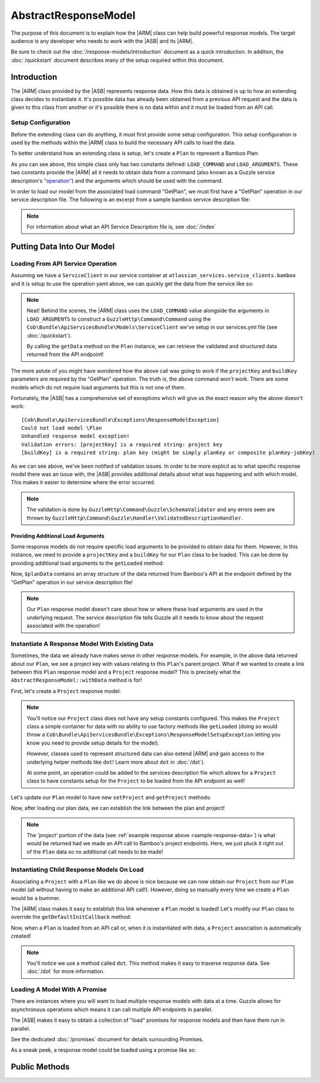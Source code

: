 =====================
AbstractResponseModel
=====================

The purpose of this document is to explain how the |ARM| class can help build
powerful response models. The target audience is any developer who needs to work
with the |ASB| and its |ARM|.

Be sure to check out the :doc:`/response-models/introduction` document as a
quick introduction. In addition, the :doc:`/quickstart` document describes many
of the setup required within this document.

Introduction
------------

The |ARM| class provided by the |ASB| represents response data. How this data is
obtained is up to how an extending class decides to instantiate it. It's
possible data has already been obtained from a previous API request and the data
is given to this class from another or it's possible there is no data within and
it must be loaded from an API call.

Setup Configuration
===================

Before the extending class can do anything, it must first provide some setup
configuration. This setup configuration is used by the methods within the
|ARM| class to build the necessary API calls to load the data.

To better understand how an extending class is setup, let's create a ``Plan``
to represent a Bamboo Plan:

.. code-block:: php
    :linenos:

    <?php

    use Cob\Bundle\ApiServicesBundle\Models\AbstractResponseModel;

    class Plan extends AbstractResponseModel
    {
        const LOAD_COMMAND   = 'GetPlan';
        const LOAD_ARGUMENTS = [];
    }

As you can see above, this simple class only has two constants defined:
``LOAD_COMMAND`` and ``LOAD_ARGUMENTS``. These two constants provide the
|ARM| all it needs to obtain data from a command (also known
as a Guzzle service description's `"operation"`_) and the arguments which should
be used with the command.

.. _"operation": https://guzzle3.readthedocs.io/webservice-client/guzzle-service-descriptions.html#operations

In order to load our model from the associated load command "GetPlan", we must
first have a "GetPlan" operation in our service description file. The following
is an excerpt from a sample bamboo service description file:

.. code-block:: yaml
    :linenos:

    name: atlassian_services.descriptions.bamboo
    apiVersion: latest
    baseUri: https://bamboo.sentryds.com
    description: API for obtaining information from bamboo
    operations:
      GetPlan:
        httpMethod: GET
        uri: /rest/api/latest/plan/{projectKey}-{buildKey}{?expand}
        summary: >
          Method used to list all plans on Bamboo service that user is allowed to see (READ permission)
          See https://developer.atlassian.com/server/bamboo/bamboo-rest-resources/#plan-service
        responseClass: JSONResponse
        parameters:
          projectKey:
            type: string
            description: project key
            location: uri
            required: true
          buildKey:
            type: string
            description: plan key (might be simply planKey or composite planKey-jobKey)
            location: uri
            required: true
          expand:
            type: string
            description: >
              Used to have bamboo generate additional details. Possible expand parameters:
                actions, stages, branches, variableContext
            location: uri

.. note::

    For information about what an API Service Description file is, see
    :doc:`/index`

Putting Data Into Our Model
---------------------------

Loading From API Service Operation
==================================

Assuming we have a ``ServiceClient`` in our service container at
``atlassian_services.service_clients.bamboo`` and it is setup to use the
operation yaml above, we can quickly get the data from the service like so:

.. code-block:: php
    :linenos:

    <?php

    use \Plan;

    ...

    $client = $this->getContainer()->get('atlassian_services.service_clients.bamboo');
    $data = Plan::getLoaded($this->client)->getData();

.. note::

    Neat! Behind the scenes, the |ARM| class uses the
    ``LOAD_COMMAND`` value alongside the arguments in ``LOAD_ARGUMENTS`` to
    construct a ``GuzzleHttp\Command\Command`` using the
    ``Cob\Bundle\ApiServicesBundle\Models\ServiceClient`` we've setup in our
    services.yml file (see :doc:`/quickstart`).

    By calling the ``getData`` method on the ``Plan`` instance, we can retrieve
    the validated and structured data returned from the API endpoint!

The more astute of you might have wondered how the above call was going to work
if the ``projectKey`` and ``buildKey`` parameters are required by the "GetPlan"
operation. The truth is, the above command *won't* work. There are some models
which do not require load arguments but this is not one of them.

Fortunately, the |ASB| has a comprehensive set of exceptions which
will give us the exact reason why the above doesn't work::

    [Cob\Bundle\ApiServicesBundle\Exceptions\ResponseModelException]
    Could not load model \Plan
    Unhandled response model exception!
    Validation errors: [projectKey] is a required string: project key
    [buildKey] is a required string: plan key (might be simply planKey or composite planKey-jobKey)

As we can see above, we've been notified of validation issues. In order to be
more explicit as to what specific response model there was an issue with, the
|ASB| provides additional details about what was happening and with
which model. This makes it easier to determine where the error occurred.

.. note::

    The validation is done by ``GuzzleHttp\Command\Guzzle\SchemaValidator``
    and any errors seen are thrown by
    ``GuzzleHttp\Command\Guzzle\Handler\ValidatedDescriptionHandler``.

Providing Additional Load Arguments
^^^^^^^^^^^^^^^^^^^^^^^^^^^^^^^^^^^

Some response models do not require specific load arguments to be provided to
obtain data for them. However, in this instance, we need to provide a
``projectKey`` and a ``buildKey`` for our ``Plan`` class to be loaded. This can
be done by providing additional load arguments to the ``getLoaded`` method:

.. code-block:: php
    :linenos:
    :emphasize-lines: 10-13

    <?php

    use \Plan;

    ...

    $client = $this->getContainer()->get('atlassian_services.service_clients.bamboo');
    $plan = Plan::getLoaded(
        $this->getClient(),
        [
            'projectKey' => 'CORE',
            'buildKey'   => 'CBU'
        ]
    );
    $planData = $plan->getData();

Now, ``$planData`` contains an array structure of the data returned from
Bamboo's API at the endpoint defined by the "GetPlan" operation in our service
description file!

.. _sample-response-data:

.. code-block:: javascript
    :linenos:

    {
      "expand": "actions,stages,branches,variableContext",
      "projectKey": "CORE",
      "projectName": "CORE",
      "project": {
        "key": "CORE",
        "name": "CORE",
        "description": "",
        "link": {
          "href": "https:\/\/bamboo.mywebsite.com\/rest\/api\/latest\/project\/CORE",
          "rel": "self"
        }
      },
      "description": "Unit Tests for the CoreBundle",
      "shortName": "CoreBundle",
      "buildName": "CoreBundle",
      "shortKey": "CBU",
      "type": "chain",
      "enabled": true,
      "link": {
        "href": "https:\/\/bamboo.mywebsite.com\/rest\/api\/latest\/plan\/CORE-CBU",
        "rel": "self"
      },

    ...

    }

.. note::

    Our ``Plan`` response model doesn't care about how or where these load
    arguments are used in the underlying request. The service description file
    tells Guzzle all it needs to know about the request associated with the
    operation!

Instantiate A Response Model With Existing Data
===============================================

Sometimes, the data we already have makes sense in other response models. For
example, in the above data returned about our ``Plan``, we see a project key
with values relating to this ``Plan``'s parent project. What if we wanted to
create a link between this ``Plan`` response model and a ``Project`` response
model? This is precisely what the ``AbstractResponseModel::withData`` method is
for!

First, let's create a ``Project`` response model:

.. code-block:: php
    :linenos:

    <?php

    use Cob\Bundle\ApiServicesBundle\Models\AbstractResponseModel;

    class Project extends AbstractResponseModel
    {
    }

.. note::

    You'll notice our ``Project`` class does not have any setup constants
    configured. This makes the ``Project`` class a simple container for data
    with no ability to use factory methods like ``getLoaded`` (doing so would
    throw a ``Cob\Bundle\ApiServicesBundle\Exceptions\ResponseModelSetupException``
    letting you know you need to provide setup details for the model).

    However, classes used to represent structured data can also extend
    |ARM| and gain access to the underlying helper methods
    like ``dot``! Learn more about ``dot`` in :doc:`/dot`).

    At some point, an operation could be added to the services description file
    which allows for a ``Project`` class to have constants setup for the
    ``Project`` to be loaded from the API endpoint as well!

Let's update our ``Plan`` model to have new ``setProject`` and ``getProject``
methods:


.. code-block:: php
    :linenos:
    :emphasize-lines: 13-21

    <?php

    use Cob\Bundle\ApiServicesBundle\Models\AbstractResponseModel;
    use Project;

    class Plan extends AbstractResponseModel
    {
        const LOAD_COMMAND   = 'GetPlan';
        const LOAD_ARGUMENTS = [];

        private $project;

        public function setProject(Project $project)
        {
            $this->project = $project;
        }

        public function getProject(): Project
        {
            return $this->project;
        }
    }

Now, after loading our plan data, we can establish the link between the plan
and project!

.. code-block:: php
    :linenos:
    :emphasize-lines: 17-23

    <?php

    use \Plan;
    use \Project;

    ...

    $client = $this->getContainer()->get('atlassian_services.service_clients.bamboo');
    $plan = Plan::getLoaded(
        $this->getClient(),
        [
            'projectKey' => 'CORE',
            'buildKey' => 'CBU'
        ]
    );

    //We have the project data so let's instantiate it using the withData method!
    $project = Project::withData(
        $this->getClient(),
        $plan->dot('project') //data specific to the Project.
    );

    $plan->setProject($project);

.. note::

    The `'project'` portion of the data (see
    :ref:`example response above <sample-response-data>`) is what would be
    returned had we made an API call to Bamboo's project endpoints. Here, we
    just pluck it right out of the ``Plan`` data so no additional call needs to
    be made!

Instantiating Child Response Models On Load
===========================================

Associating a ``Project`` with a ``Plan`` like we do above is nice because we
can now obtain our ``Project`` from our ``Plan`` model (all without having to
make an additional API call!). However, doing so manually every time we create
a ``Plan`` would be a bummer.

The |ARM| class makes it easy to establish this link
whenever a ``Plan`` model is loaded! Let's modify our ``Plan`` class to override
the ``getDefaultInitCallback`` method:

.. code-block:: php
    :linenos:
    :emphasize-lines: 25-41

    <?php

    namespace Sentry\Bundle\AtlassianServicesBundle\Models\Bamboo\Response;

    use Sentry\Bundle\ApiServicesBundle\Models\AbstractResponseModel;
    use Sentry\Bundle\AtlassianServicesBundle\Models\Bamboo\Response\Project;

    class Plan extends AbstractResponseModel
    {
        const LOAD_COMMAND   = 'GetPlan';
        const LOAD_ARGUMENTS = [];

        private $project;

        public function setProject(Project $project)
        {
            $this->project = $project;
        }

        public function getProject(): Project
        {
            return $this->project;
        }

        /**
         * @inheritDoc
         */
        public function getDefaultInitCallback()
        {
            return static function (Plan $plan) {
                $project = $plan->dot('project');
                if ($project) {
                    $plan->setParentProject(
                        Project::withData(
                            $plan->getClient(),
                            $project
                        )
                    );
                }
            };
        }

    }

Now, when a ``Plan`` is loaded from an API call or, when it is instantiated with
data, a ``Project`` association is automatically created!

.. note::

    You'll notice we use a method called ``dot``. This method makes it easy to
    traverse response data. See :doc:`/dot` for more information.

Loading A Model With A Promise
==============================

There are instances where you will want to load multiple response models with
data at a time. Guzzle allows for asynchronous operations which means it can
call multiple API endpoints in parallel.

The |ASB| makes it easy to obtain a collection of "load" promises
for response models and then have them run in parallel.

See the dedicated :doc:`/promises` document for details surrounding Promises.

As a sneak peek, a response model could be loaded using a promise like so:

.. code-block:: php
    :linenos:

    $plan = Plan::getUsingPromise(
        $this->getClient(),
        $promise, //set by reference
        null, //the parent model; not set in this case
        [
            'projectKey' => 'CORE',
            'buildKey' => 'CBU'
        ]
    );

    $plan->getData(); //empty

    $promise->wait();

    $plan->getData(); //normal plan data

Public Methods
--------------

.. php:method:: addInitCallback(callable $initCallback)

    Add a callback to be run after data is set in a model (either through
    ``withData`` or after it is loaded from an API endpoint or cache).

    :param callable $initCallback:

.. php:method:: dot(string $key, $default = false, $data = null)

    Helper method which aids in the traversal of data within the response model.

    If a dot path has been resolved before, the value is returned without
    having to traverse the data structure thanks to caching.

    Example:

     .. code-block:: php

         $data = [
            'one' => 1,
            'parent' => [
                'child1' => [
                     'child2' => true
                ]
            ]
         ];

         $this->dot('one'); //1
         $this->dot('parent'); //['child1' => ['child2' => true]]
         $this->dot('parent.child1'); //['child2' => true]
         $this->dot('parent.child1.child2'); //true
         $this->dot('parent.child1.child3'); //false
         this->dot('parent.child1.child3', 'my_default'); //'my_default'

    :param string $key: the key to use as the path to find the data
    :param false|mixed $default: if the key path cannot be found, or if the key
      is empty, return this value
    :param array|ResultInterface|null $data: When null, the data traversed is
      the response model's data. However, if provided, the data is traversed and
      the data at the key path is returned (or default if not found); no caching
      is done. Caching is only done for the original full key path when this
      method is called recursively.
    :returns false|mixed: By default, if the data cannot be found, false is
      returned. Otherwise, if a default value has been provided, the default
      will be returned in that case. If data is found at the key path, the data
      found is returned.
